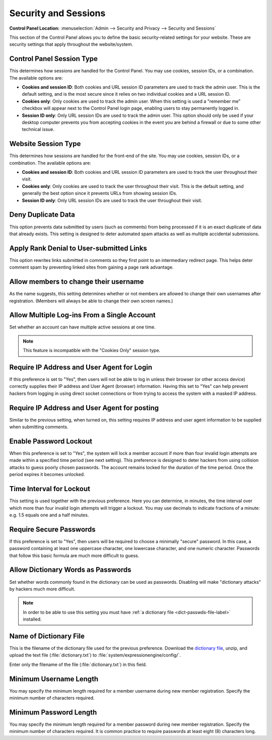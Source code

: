 Security and Sessions
=====================

.. rst-class:: cp-path

**Control Panel Location:** :menuselection:`Admin --> Security and Privacy --> Security and Sessions`

This section of the Control Panel allows you to define the basic
security-related settings for your website. These are security settings
that apply throughout the website/system.

.. _cp-session-type-label:

Control Panel Session Type
~~~~~~~~~~~~~~~~~~~~~~~~~~

This determines how sessions are handled for the Control Panel. You may
use cookies, session IDs, or a combination. The available options are:

- **Cookies and session ID**: Both cookies and URL session ID
  parameters are used to track the admin user. This is the default
  setting, and is the most secure since it relies on two individual
  cookies and a URL session ID.
- **Cookies only**: Only cookies are used to track the admin user. When
  this setting is used a "remember me" checkbox will appear next to the
  Control Panel login page, enabling users to stay permanently logged
  in.
- **Session ID only**: Only URL session IDs are used to track the admin
  user. This option should only be used if your desktop computer
  prevents you from accepting cookies in the event you are behind a
  firewall or due to some other technical issue.

.. _website-session-type-label:

Website Session Type
~~~~~~~~~~~~~~~~~~~~

This determines how sessions are handled for the front-end of the site.
You may use cookies, session IDs, or a combination. The available
options are:

- **Cookies and session ID**: Both cookies and URL session ID
  parameters are used to track the user throughout their visit.
- **Cookies only**: Only cookies are used to track the user throughout
  their visit. This is the default setting, and generally the best
  option since it prevents URLs from showing session IDs.
- **Session ID only**: Only URL session IDs are used to track the user
  throughout their visit.

Deny Duplicate Data
~~~~~~~~~~~~~~~~~~~

This option prevents data submitted by users (such as comments) from
being processed if it is an exact duplicate of data that already exists.
This setting is designed to deter automated spam attacks as well as
multiple accidental submissions.

.. _security-apply-rank-denial-label:

Apply Rank Denial to User-submitted Links
~~~~~~~~~~~~~~~~~~~~~~~~~~~~~~~~~~~~~~~~~

This option rewrites links submitted in comments so they first point to
an intermediary redirect page. This helps deter comment spam by
preventing linked sites from gaining a page rank advantage.

.. _allow-member-username-label:

Allow members to change their username
~~~~~~~~~~~~~~~~~~~~~~~~~~~~~~~~~~~~~~

As the name suggests, this setting determines whether or not members are
allowed to change their own usernames after registration. (Members will
always be able to change their own screen names.)

.. _allow-multi-logins-label:

Allow Multiple Log-ins From a Single Account
~~~~~~~~~~~~~~~~~~~~~~~~~~~~~~~~~~~~~~~~~~~~

Set whether an account can have multiple active sessions at one time.

.. note::

   This feature is incompatible with the "Cookies Only" session type.

.. _require-ip-logins-label:

Require IP Address and User Agent for Login
~~~~~~~~~~~~~~~~~~~~~~~~~~~~~~~~~~~~~~~~~~~

If this preference is set to "Yes", then users will not be able to log
in unless their browser (or other access device) correctly supplies
their IP address and User Agent (browser) information. Having this set
to "Yes" can help prevent hackers from logging in using direct socket
connections or from trying to access the system with a masked IP
address.

.. _require-ip-posting-submit-comments-label:

Require IP Address and User Agent for posting
~~~~~~~~~~~~~~~~~~~~~~~~~~~~~~~~~~~~~~~~~~~~~

Similar to the previous setting, when turned on, this setting requires
IP address and user agent information to be supplied when submitting
comments.

.. _security-enable-passwd-lockout-label:

Enable Password Lockout
~~~~~~~~~~~~~~~~~~~~~~~

When this preference is set to "Yes", the system will lock a member
account if more than four invalid login attempts are made within a
specified time period (see next setting). This preference is designed to
deter hackers from using collision attacks to guess poorly chosen
passwords. The account remains locked for the duration of the time
period. Once the period expires it becomes unlocked.

.. _security-passwd-lockout-int-label:

Time Interval for Lockout
~~~~~~~~~~~~~~~~~~~~~~~~~

This setting is used together with the previous preference. Here you can
determine, in minutes, the time interval over which more than four
invalid login attempts will trigger a lockout. You may use decimals to
indicate fractions of a minute: e.g. 1.5 equals one and a half minutes.

.. _security-require-secure-passwords-label:

Require Secure Passwords
~~~~~~~~~~~~~~~~~~~~~~~~

If this preference is set to "Yes", then users will be required to
choose a minimally "secure" password. In this case, a password
containing at least one uppercase character, one lowercase character,
and one numeric character. Passwords that follow this basic formula are
much more difficult to guess.

.. _dict-passwds-label:

Allow Dictionary Words as Passwords
~~~~~~~~~~~~~~~~~~~~~~~~~~~~~~~~~~~

Set whether words commonly found in the dictionary can be used as
passwords. Disabling will make "dictionary attacks" by hackers much more
difficult.

.. note:: In order to be able to use this setting you must have :ref:`a
    dictionary file <dict-passwds-file-label>` installed.

.. _dict-passwds-file-label:

Name of Dictionary File
~~~~~~~~~~~~~~~~~~~~~~~

This is the filename of the dictionary file used for the previous
preference. Download the `dictionary file
<http://ellislab.com/asset/file/dictionary.zip>`__, unzip, and upload
the text file (:file:`dictionary.txt`) to
:file:`system/expressionengine/config/`.

Enter only the filename of the file (:file:`dictionary.txt`) in this
field.

.. _security-min-username-label:

Minimum Username Length
~~~~~~~~~~~~~~~~~~~~~~~

You may specify the minimum length required for a member username during
new member registration. Specify the minimum number of characters
required.

.. _security-min-password-label:

Minimum Password Length
~~~~~~~~~~~~~~~~~~~~~~~

You may specify the minimum length required for a member password during
new member registration. Specify the minimum number of characters
required. It is common practice to require passwords at least eight (8)
characters long.
